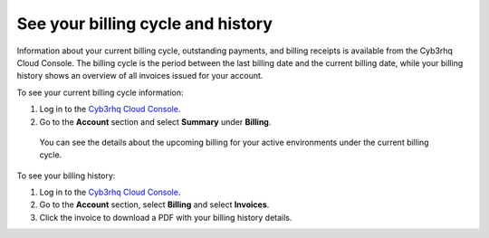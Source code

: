 .. Copyright (C) 2015, Cyb3rhq, Inc.

.. meta::
  :description: Learn how to check out the billing history and the current billing cycle information of your Cyb3rhq Cloud environments in this section.  

.. _cloud_billing_history:

See your billing cycle and history
==================================

Information about your current billing cycle, outstanding payments, and billing receipts is available from the Cyb3rhq Cloud Console. The billing cycle is the period between the last billing date and the current billing date, while your billing history shows an overview of all invoices issued for your account.

To see your current billing cycle information:

1. Log in to the `Cyb3rhq Cloud Console <https://console.cloud.cyb3rhq.com/>`_.
2. Go to the **Account** section and select **Summary** under **Billing**.
   
  You can see the details about the upcoming billing for your active environments under the current billing cycle.

To see your billing history:

1. Log in to the `Cyb3rhq Cloud Console <https://console.cloud.cyb3rhq.com/>`_.
2. Go to the **Account** section, select **Billing** and select **Invoices**.
3. Click the invoice to download a PDF with your billing history details.